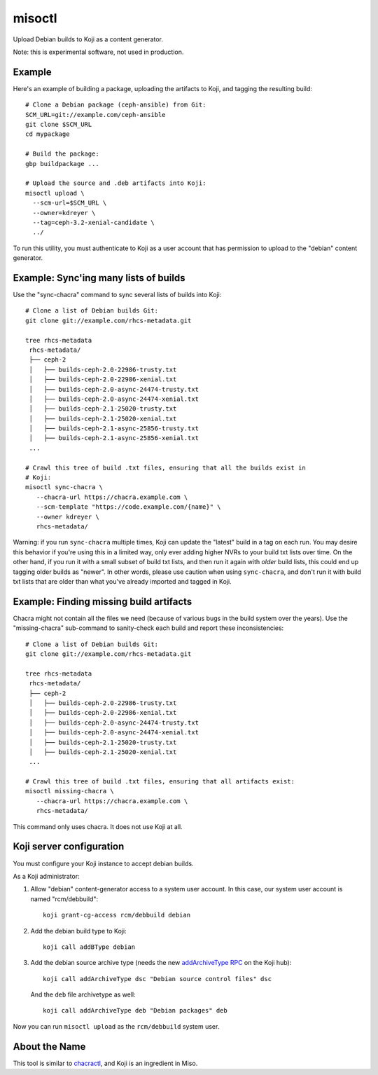 misoctl
=======

.. image:: https://travis-ci.org/red-hat-storage/misoctl.svg?branch=master
             :target: https://travis-ci.org/red-hat-storage/misoctl

Upload Debian builds to Koji as a content generator.

Note: this is experimental software, not used in production.

Example
-------

Here's an example of building a package, uploading the artifacts to Koji, and
tagging the resulting build::

   # Clone a Debian package (ceph-ansible) from Git:
   SCM_URL=git://example.com/ceph-ansible
   git clone $SCM_URL
   cd mypackage

   # Build the package: 
   gbp buildpackage ...

   # Upload the source and .deb artifacts into Koji:
   misoctl upload \
     --scm-url=$SCM_URL \
     --owner=kdreyer \
     --tag=ceph-3.2-xenial-candidate \
     ../

To run this utility, you must authenticate to Koji as a user account that has
permission to upload to the "debian" content generator.

Example: Sync'ing many lists of builds
--------------------------------------

Use the "sync-chacra" command to sync several lists of builds into Koji::

   # Clone a list of Debian builds Git:
   git clone git://example.com/rhcs-metadata.git

   tree rhcs-metadata
    rhcs-metadata/
    ├── ceph-2
    │   ├── builds-ceph-2.0-22986-trusty.txt
    │   ├── builds-ceph-2.0-22986-xenial.txt
    │   ├── builds-ceph-2.0-async-24474-trusty.txt
    │   ├── builds-ceph-2.0-async-24474-xenial.txt
    │   ├── builds-ceph-2.1-25020-trusty.txt
    │   ├── builds-ceph-2.1-25020-xenial.txt
    │   ├── builds-ceph-2.1-async-25856-trusty.txt
    │   ├── builds-ceph-2.1-async-25856-xenial.txt
    ...

   # Crawl this tree of build .txt files, ensuring that all the builds exist in
   # Koji:
   misoctl sync-chacra \
      --chacra-url https://chacra.example.com \
      --scm-template "https://code.example.com/{name}" \
      --owner kdreyer \
      rhcs-metadata/

Warning: if you run ``sync-chacra`` multiple times, Koji can update the
"latest" build in a tag on each run. You may desire this behavior if you're
using this in a limited way, only ever adding higher NVRs to your build txt
lists over time. On the other hand, if you run it with a small subset of build
txt lists, and then run it again with *older* build lists, this could end up
tagging older builds as "newer". In other words, please use caution when using
``sync-chacra``, and don't run it with build txt lists that are older than what
you've already imported and tagged in Koji.


Example: Finding missing build artifacts
----------------------------------------

Chacra might not contain all the files we need (because of various bugs in the
build system over the years). Use the "missing-chacra" sub-command to
sanity-check each build and report these inconsistencies::

   # Clone a list of Debian builds Git:
   git clone git://example.com/rhcs-metadata.git

   tree rhcs-metadata
    rhcs-metadata/
    ├── ceph-2
    │   ├── builds-ceph-2.0-22986-trusty.txt
    │   ├── builds-ceph-2.0-22986-xenial.txt
    │   ├── builds-ceph-2.0-async-24474-trusty.txt
    │   ├── builds-ceph-2.0-async-24474-xenial.txt
    │   ├── builds-ceph-2.1-25020-trusty.txt
    │   ├── builds-ceph-2.1-25020-xenial.txt
    ...

   # Crawl this tree of build .txt files, ensuring that all artifacts exist:
   misoctl missing-chacra \
      --chacra-url https://chacra.example.com \
      rhcs-metadata/

This command only uses chacra. It does not use Koji at all.


Koji server configuration
-------------------------

You must configure your Koji instance to accept debian builds.

As a Koji administrator:

1. Allow "debian" content-generator access to a system user account. In this
   case, our system user account is named "rcm/debbuild"::

      koji grant-cg-access rcm/debbuild debian

2. Add the debian build type to Koji::

      koji call addBType debian

3. Add the debian source archive type (needs the new `addArchiveType RPC
   <https://pagure.io/koji/pull-request/1149>`_ on the Koji hub)::

      koji call addArchiveType dsc "Debian source control files" dsc

   And the ``deb`` file archivetype as well::

      koji call addArchiveType deb "Debian packages" deb

Now you can run ``misoctl upload`` as the ``rcm/debbuild`` system user.

About the Name
--------------

This tool is similar to `chacractl <https://pypi.org/project/chacractl/>`_, and
Koji is an ingredient in Miso.
